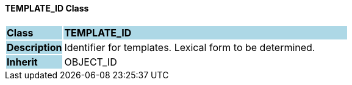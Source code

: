 ==== TEMPLATE_ID Class

[cols="^1,2,3"]
|===
|*Class*
{set:cellbgcolor:lightblue}
2+^|*TEMPLATE_ID*

|*Description*
{set:cellbgcolor:lightblue}
2+|Identifier for templates. Lexical form to be determined.
{set:cellbgcolor!}

|*Inherit*
{set:cellbgcolor:lightblue}
2+|OBJECT_ID
{set:cellbgcolor!}

|===
